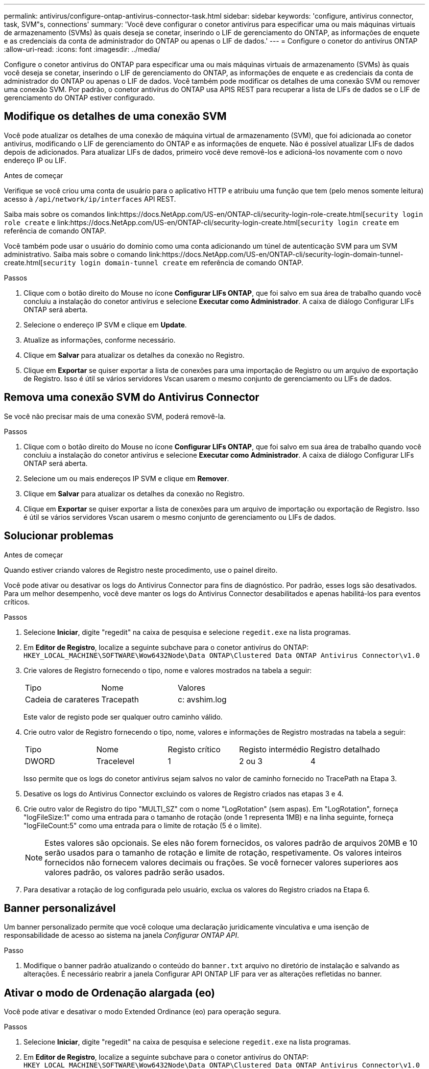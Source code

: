 ---
permalink: antivirus/configure-ontap-antivirus-connector-task.html 
sidebar: sidebar 
keywords: 'configure, antivirus connector, task, SVM"s, connections' 
summary: 'Você deve configurar o conetor antivírus para especificar uma ou mais máquinas virtuais de armazenamento (SVMs) às quais deseja se conetar, inserindo o LIF de gerenciamento do ONTAP, as informações de enquete e as credenciais da conta de administrador do ONTAP ou apenas o LIF de dados.' 
---
= Configure o conetor do antivírus ONTAP
:allow-uri-read: 
:icons: font
:imagesdir: ../media/


[role="lead"]
Configure o conetor antivírus do ONTAP para especificar uma ou mais máquinas virtuais de armazenamento (SVMs) às quais você deseja se conetar, inserindo o LIF de gerenciamento do ONTAP, as informações de enquete e as credenciais da conta de administrador do ONTAP ou apenas o LIF de dados. Você também pode modificar os detalhes de uma conexão SVM ou remover uma conexão SVM. Por padrão, o conetor antivírus do ONTAP usa APIS REST para recuperar a lista de LIFs de dados se o LIF de gerenciamento do ONTAP estiver configurado.



== Modifique os detalhes de uma conexão SVM

Você pode atualizar os detalhes de uma conexão de máquina virtual de armazenamento (SVM), que foi adicionada ao conetor antivírus, modificando o LIF de gerenciamento do ONTAP e as informações de enquete. Não é possível atualizar LIFs de dados depois de adicionados. Para atualizar LIFs de dados, primeiro você deve removê-los e adicioná-los novamente com o novo endereço IP ou LIF.

.Antes de começar
Verifique se você criou uma conta de usuário para o aplicativo HTTP e atribuiu uma função que tem (pelo menos somente leitura) acesso à `/api/network/ip/interfaces` API REST.

Saiba mais sobre os comandos link:https://docs.NetApp.com/US-en/ONTAP-cli/security-login-role-create.html[`security login role create` e link:https://docs.NetApp.com/US-en/ONTAP-cli/security-login-create.html[`security login create` em referência de comando ONTAP.

Você também pode usar o usuário do domínio como uma conta adicionando um túnel de autenticação SVM para um SVM administrativo. Saiba mais sobre o comando link:https://docs.NetApp.com/US-en/ONTAP-cli/security-login-domain-tunnel-create.html[`security login domain-tunnel create` em referência de comando ONTAP.

.Passos
. Clique com o botão direito do Mouse no ícone *Configurar LIFs ONTAP*, que foi salvo em sua área de trabalho quando você concluiu a instalação do conetor antivírus e selecione *Executar como Administrador*. A caixa de diálogo Configurar LIFs ONTAP será aberta.
. Selecione o endereço IP SVM e clique em *Update*.
. Atualize as informações, conforme necessário.
. Clique em *Salvar* para atualizar os detalhes da conexão no Registro.
. Clique em *Exportar* se quiser exportar a lista de conexões para uma importação de Registro ou um arquivo de exportação de Registro. Isso é útil se vários servidores Vscan usarem o mesmo conjunto de gerenciamento ou LIFs de dados.




== Remova uma conexão SVM do Antivirus Connector

Se você não precisar mais de uma conexão SVM, poderá removê-la.

.Passos
. Clique com o botão direito do Mouse no ícone *Configurar LIFs ONTAP*, que foi salvo em sua área de trabalho quando você concluiu a instalação do conetor antivírus e selecione *Executar como Administrador*. A caixa de diálogo Configurar LIFs ONTAP será aberta.
. Selecione um ou mais endereços IP SVM e clique em *Remover*.
. Clique em *Salvar* para atualizar os detalhes da conexão no Registro.
. Clique em *Exportar* se quiser exportar a lista de conexões para um arquivo de importação ou exportação de Registro. Isso é útil se vários servidores Vscan usarem o mesmo conjunto de gerenciamento ou LIFs de dados.




== Solucionar problemas

.Antes de começar
Quando estiver criando valores de Registro neste procedimento, use o painel direito.

Você pode ativar ou desativar os logs do Antivirus Connector para fins de diagnóstico. Por padrão, esses logs são desativados. Para um melhor desempenho, você deve manter os logs do Antivirus Connector desabilitados e apenas habilitá-los para eventos críticos.

.Passos
. Selecione *Iniciar*, digite "regedit" na caixa de pesquisa e selecione `regedit.exe` na lista programas.
. Em *Editor de Registro*, localize a seguinte subchave para o conetor antivírus do ONTAP:
`HKEY_LOCAL_MACHINE\SOFTWARE\Wow6432Node\Data ONTAP\Clustered Data ONTAP Antivirus Connector\v1.0`
. Crie valores de Registro fornecendo o tipo, nome e valores mostrados na tabela a seguir:
+
|===


| Tipo | Nome | Valores 


 a| 
Cadeia de carateres
 a| 
Tracepath
 a| 
c: avshim.log

|===
+
Este valor de registo pode ser qualquer outro caminho válido.

. Crie outro valor de Registro fornecendo o tipo, nome, valores e informações de Registro mostradas na tabela a seguir:
+
|===


| Tipo | Nome | Registo crítico | Registo intermédio | Registro detalhado 


 a| 
DWORD
 a| 
Tracelevel
 a| 
1
 a| 
2 ou 3
 a| 
4

|===
+
Isso permite que os logs do conetor antivírus sejam salvos no valor de caminho fornecido no TracePath na Etapa 3.

. Desative os logs do Antivirus Connector excluindo os valores de Registro criados nas etapas 3 e 4.
. Crie outro valor de Registro do tipo "MULTI_SZ" com o nome "LogRotation" (sem aspas). Em "LogRotation", forneça "logFileSize:1" como uma entrada para o tamanho de rotação (onde 1 representa 1MB) e na linha seguinte, forneça "logFileCount:5" como uma entrada para o limite de rotação (5 é o limite).
+
[NOTE]
====
Estes valores são opcionais. Se eles não forem fornecidos, os valores padrão de arquivos 20MB e 10 serão usados para o tamanho de rotação e limite de rotação, respetivamente. Os valores inteiros fornecidos não fornecem valores decimais ou frações. Se você fornecer valores superiores aos valores padrão, os valores padrão serão usados.

====
. Para desativar a rotação de log configurada pelo usuário, exclua os valores do Registro criados na Etapa 6.




== Banner personalizável

Um banner personalizado permite que você coloque uma declaração juridicamente vinculativa e uma isenção de responsabilidade de acesso ao sistema na janela _Configurar ONTAP API_.

.Passo
. Modifique o banner padrão atualizando o conteúdo do `banner.txt` arquivo no diretório de instalação e salvando as alterações. É necessário reabrir a janela Configurar API ONTAP LIF para ver as alterações refletidas no banner.




== Ativar o modo de Ordenação alargada (eo)

Você pode ativar e desativar o modo Extended Ordinance (eo) para operação segura.

.Passos
. Selecione *Iniciar*, digite "regedit" na caixa de pesquisa e selecione `regedit.exe` na lista programas.
. Em *Editor de Registro*, localize a seguinte subchave para o conetor antivírus do ONTAP:
`HKEY_LOCAL_MACHINE\SOFTWARE\Wow6432Node\Data ONTAP\Clustered Data ONTAP Antivirus Connector\v1.0`
. No painel do lado direito, crie um novo valor de Registro do tipo "DWORD" com o nome "eo_Mode" (sem aspas) e o valor "1" (sem aspas) para ativar o modo eo ou o valor "0" (sem aspas) para desativar o modo eo.



NOTE: Por padrão, se a `EO_Mode` entrada do Registro estiver ausente, o modo eo será desativado. Ao ativar o modo eo, você deve configurar tanto o servidor syslog externo quanto a autenticação mútua de certificados.



== Configure o servidor syslog externo

.Antes de começar
Observe que quando você estiver criando valores de Registro neste procedimento, use o painel do lado direito.

.Passos
. Selecione *Iniciar*, digite "regedit" na caixa de pesquisa e selecione `regedit.exe` na lista programas.
. Em *Editor de Registro*, crie a seguinte subchave para o conetor antivírus do ONTAP para configuração syslog:
`HKEY_LOCAL_MACHINE\SOFTWARE\Wow6432Node\Data ONTAP\Clustered Data ONTAP Antivirus Connector\v1.0\syslog`
. Crie um valor de Registro fornecendo o tipo, nome e valor, conforme mostrado na tabela a seguir:
+
|===


| Tipo | Nome | Valor 


 a| 
DWORD
 a| 
syslog_enabled
 a| 
1 ou 0

|===
+
Observe que um valor "1" ativa o syslog e um valor "0" o desativa.

. Crie outro valor de Registro fornecendo as informações como mostrado na tabela a seguir:
+
|===


| Tipo | Nome 


 a| 
REG_SZ
 a| 
Syslog_host

|===
+
Forneça o endereço IP do host syslog ou o nome de domínio para o campo valor.

. Crie outro valor de Registro fornecendo as informações como mostrado na tabela a seguir:
+
|===


| Tipo | Nome 


 a| 
REG_SZ
 a| 
Syslog_port

|===
+
Forneça o número da porta na qual o servidor syslog está sendo executado no campo valor.

. Crie outro valor de Registro fornecendo as informações como mostrado na tabela a seguir:
+
|===


| Tipo | Nome 


 a| 
REG_SZ
 a| 
Syslog_Protocol

|===
+
Insira o protocolo que está em uso no servidor syslog, "tcp" ou "udp", no campo valor.

. Crie outro valor de Registro fornecendo as informações como mostrado na tabela a seguir:
+
|===


| Tipo | Nome | LOG_CRIT | LOG_NOTICE | LOG_INFO | LOG_DEBUG 


 a| 
DWORD
 a| 
Syslog_level
 a| 
2
 a| 
5
 a| 
6
 a| 
7

|===
. Crie outro valor de Registro fornecendo as informações como mostrado na tabela a seguir:
+
|===


| Tipo | Nome | Valor 


 a| 
DWORD
 a| 
syslog_tls
 a| 
1 ou 0

|===


Observe que um valor "1" ativa o syslog com Transport Layer Security (TLS) e um valor "0" desabilita o syslog com TLS.



=== Certifique-se de que um servidor syslog externo configurado seja executado sem problemas

* Se a chave estiver ausente ou tiver um valor nulo:
+
** O protocolo é predefinido para "tcp".
** A porta padrão é "514" para "tcp/udp" e padrão é "6514" para TLS.
** O nível syslog é padrão para 5 (LOG_NOTICE).


* Você pode confirmar que o syslog está habilitado verificando se o `syslog_enabled` valor é "1". Quando o `syslog_enabled` valor é "1", você deve ser capaz de fazer login no servidor remoto configurado, quer o modo eo esteja ou não ativado.
* Se o modo eo estiver definido para "1" e alterar o `syslog_enabled` valor de "1" para "0", aplica-se o seguinte:
+
** Não é possível iniciar o serviço se o syslog não estiver ativado no modo eo.
** Se o sistema estiver sendo executado em um estado estável, um aviso aparece dizendo que syslog não pode ser desativado no modo eo e syslog está definido com força para "1", o que você pode ver no Registro. Se isso ocorrer, você deve desativar o modo eo primeiro e, em seguida, desativar syslog.


* Se o servidor syslog não conseguir executar com êxito quando o modo eo e syslog estão ativados, o serviço pára de ser executado. Isso pode ocorrer por um dos seguintes motivos:
+
** Um syslog_host inválido ou nenhum syslog_host está configurado.
** Um protocolo inválido, além de UDP ou TCP, está configurado.
** Um número de porta é inválido.


* Para uma configuração TCP ou TLS sobre TCP, se o servidor não estiver escutando na porta IP, a conexão falhará e o serviço será encerrado.




== Configurar a autenticação de certificado mútuo X,509

A autenticação mútua baseada em certificado X,509 é possível para a comunicação SSL (Secure Sockets Layer) entre o conetor antivírus e o ONTAP no caminho de gerenciamento. Se o modo eo estiver ativado e o certificado não for encontrado, o conetor AV será encerrado. Execute o seguinte procedimento no Antivirus Connector:

.Passos
. O conetor do antivírus procura o certificado do cliente do conetor do antivírus e o certificado da autoridade de certificação (CA) para o servidor NetApp no caminho do diretório a partir do qual o conetor do antivírus executa o diretório de instalação. Copie os certificados para este caminho de diretório fixo.
. Incorpore o certificado do cliente e sua chave privada no formato PKCS12 e nomeie-o "AV_client.P12".
. Certifique-se de que o certificado de CA (juntamente com qualquer autoridade de assinatura intermediária até a CA raiz) usado para assinar o certificado para o servidor NetApp esteja no formato de email avançado de privacidade (PEM) e chamado "ONTAP_CA.pem". Coloque-o no diretório de instalação do conetor do antivírus. No sistema NetApp ONTAP, instale o certificado CA (juntamente com qualquer autoridade de assinatura intermediária até a CA raiz) usado para assinar o certificado de cliente para o conetor antivírus em "ONTAP" como um certificado de tipo "cliente-CA".

